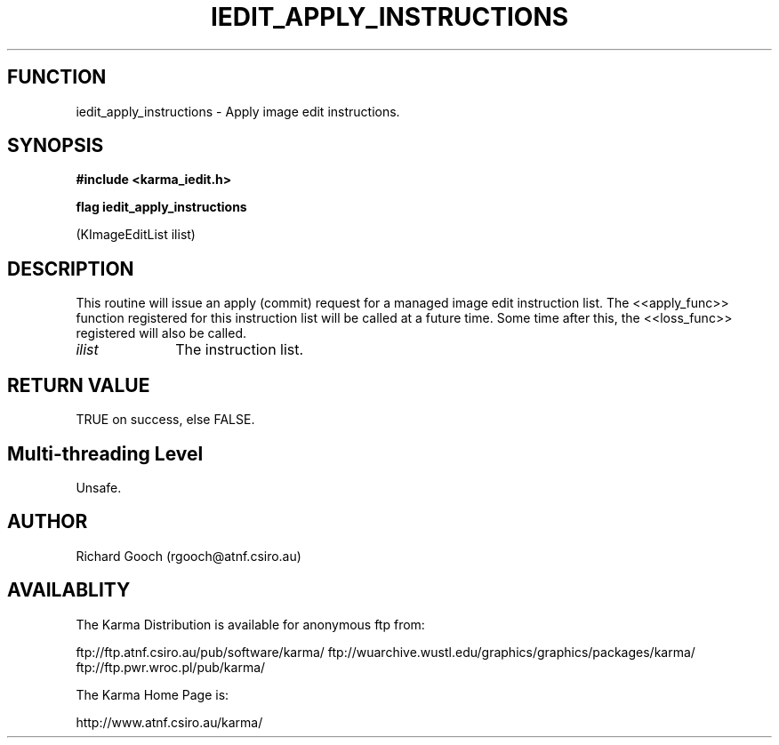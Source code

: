 .TH IEDIT_APPLY_INSTRUCTIONS 3 "13 Nov 2005" "Karma Distribution"
.SH FUNCTION
iedit_apply_instructions \- Apply image edit instructions.
.SH SYNOPSIS
.B #include <karma_iedit.h>
.sp
.B flag iedit_apply_instructions
.sp
(KImageEditList ilist)
.SH DESCRIPTION
This routine will issue an apply (commit) request for a managed
image edit instruction list. The <<apply_func>> function registered for
this instruction list will be called at a future time. Some time after
this, the <<loss_func>> registered will also be called.
.IP \fIilist\fP 1i
The instruction list.
.SH RETURN VALUE
TRUE on success, else FALSE.
.SH Multi-threading Level
Unsafe.
.SH AUTHOR
Richard Gooch (rgooch@atnf.csiro.au)
.SH AVAILABLITY
The Karma Distribution is available for anonymous ftp from:

ftp://ftp.atnf.csiro.au/pub/software/karma/
ftp://wuarchive.wustl.edu/graphics/graphics/packages/karma/
ftp://ftp.pwr.wroc.pl/pub/karma/

The Karma Home Page is:

http://www.atnf.csiro.au/karma/
